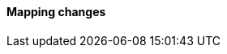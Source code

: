 [discrete]
[[breaking_80_mappings_changes]]
==== Mapping changes

//NOTE: The notable-breaking-changes tagged regions are re-used in the
//Installation and Upgrade Guide
//tag::notable-breaking-changes[]
//end::notable-breaking-changes[]
